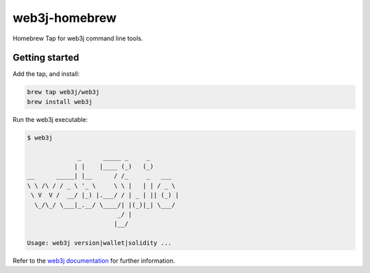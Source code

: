 .. To build this file locally ensure docutils Python package is installed and run:
   $ rst2html.py README.rst README.html

web3j-homebrew
==============

Homebrew Tap for web3j command line tools.

Getting started
---------------

Add the tap, and install:

.. code-block:: bash

   brew tap web3j/web3j
   brew install web3j

   
Run the web3j executable:

.. code-block:: bash

   $ web3j
   
                 _      _____ _     _
                | |    |____ (_)   (_)
   __      _____| |__      / /_     _   ___
   \ \ /\ / / _ \ '_ \     \ \ |   | | / _ \
    \ V  V /  __/ |_) |.___/ / | _ | || (_) |
     \_/\_/ \___|_.__/ \____/| |(_)|_| \___/
                            _/ |
                           |__/
   
   Usage: web3j version|wallet|solidity ...


Refer to the `web3j documentation <http://docs.web3j.io/command_line.html>`_ for further information.
